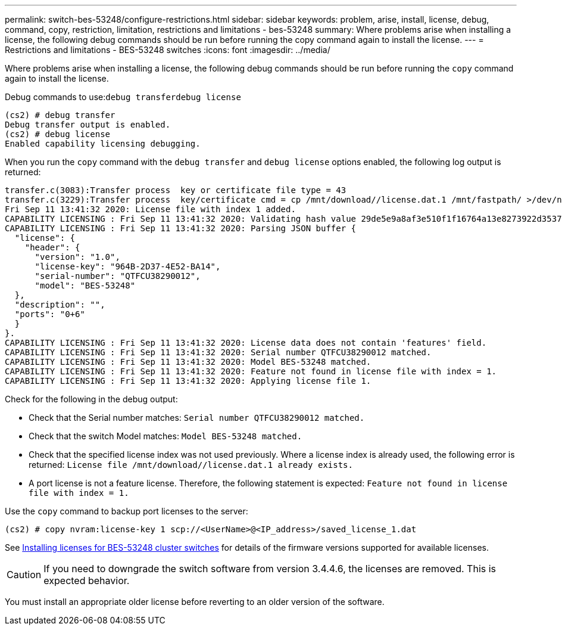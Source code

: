 ---
permalink: switch-bes-53248/configure-restrictions.html
sidebar: sidebar
keywords: problem, arise, install, license, debug, command, copy, restriction, limitation, restrictions and limitations - bes-53248
summary: Where problems arise when installing a license, the following debug commands should be run before running the copy command again to install the license.
---
= Restrictions and limitations - BES-53248 switches
:icons: font
:imagesdir: ../media/

[.lead]
Where problems arise when installing a license, the following debug commands should be run before running the `copy` command again to install the license.

Debug commands to use:``debug transfer```debug license`

----
(cs2) # debug transfer
Debug transfer output is enabled.
(cs2) # debug license
Enabled capability licensing debugging.
----

When you run the `copy` command with the `debug transfer` and `debug license` options enabled, the following log output is returned:

----
transfer.c(3083):Transfer process  key or certificate file type = 43
transfer.c(3229):Transfer process  key/certificate cmd = cp /mnt/download//license.dat.1 /mnt/fastpath/ >/dev/null 2>&1CAPABILITY LICENSING :
Fri Sep 11 13:41:32 2020: License file with index 1 added.
CAPABILITY LICENSING : Fri Sep 11 13:41:32 2020: Validating hash value 29de5e9a8af3e510f1f16764a13e8273922d3537d3f13c9c3d445c72a180a2e6.
CAPABILITY LICENSING : Fri Sep 11 13:41:32 2020: Parsing JSON buffer {
  "license": {
    "header": {
      "version": "1.0",
      "license-key": "964B-2D37-4E52-BA14",
      "serial-number": "QTFCU38290012",
      "model": "BES-53248"
  },
  "description": "",
  "ports": "0+6"
  }
}.
CAPABILITY LICENSING : Fri Sep 11 13:41:32 2020: License data does not contain 'features' field.
CAPABILITY LICENSING : Fri Sep 11 13:41:32 2020: Serial number QTFCU38290012 matched.
CAPABILITY LICENSING : Fri Sep 11 13:41:32 2020: Model BES-53248 matched.
CAPABILITY LICENSING : Fri Sep 11 13:41:32 2020: Feature not found in license file with index = 1.
CAPABILITY LICENSING : Fri Sep 11 13:41:32 2020: Applying license file 1.
----

Check for the following in the debug output:

* Check that the Serial number matches: `Serial number QTFCU38290012 matched.`
* Check that the switch Model matches: `Model BES-53248 matched.`
* Check that the specified license index was not used previously. Where a license index is already used, the following error is returned: `License file /mnt/download//license.dat.1 already exists.`
* A port license is not a feature license. Therefore, the following statement is expected: `Feature not found in license file with index = 1.`

Use the `copy` command to backup port licenses to the server:

----
(cs2) # copy nvram:license-key 1 scp://<UserName>@<IP_address>/saved_license_1.dat
----

See link:configure_licenses.md#GUID-AED23E98-3003-46F9-B1C8-128A3F7A470E[Installing licenses for BES-53248 cluster switches] for details of the firmware versions supported for available licenses.

CAUTION: If you need to downgrade the switch software from version 3.4.4.6, the licenses are removed. This is expected behavior.

You must install an appropriate older license before reverting to an older version of the software.
